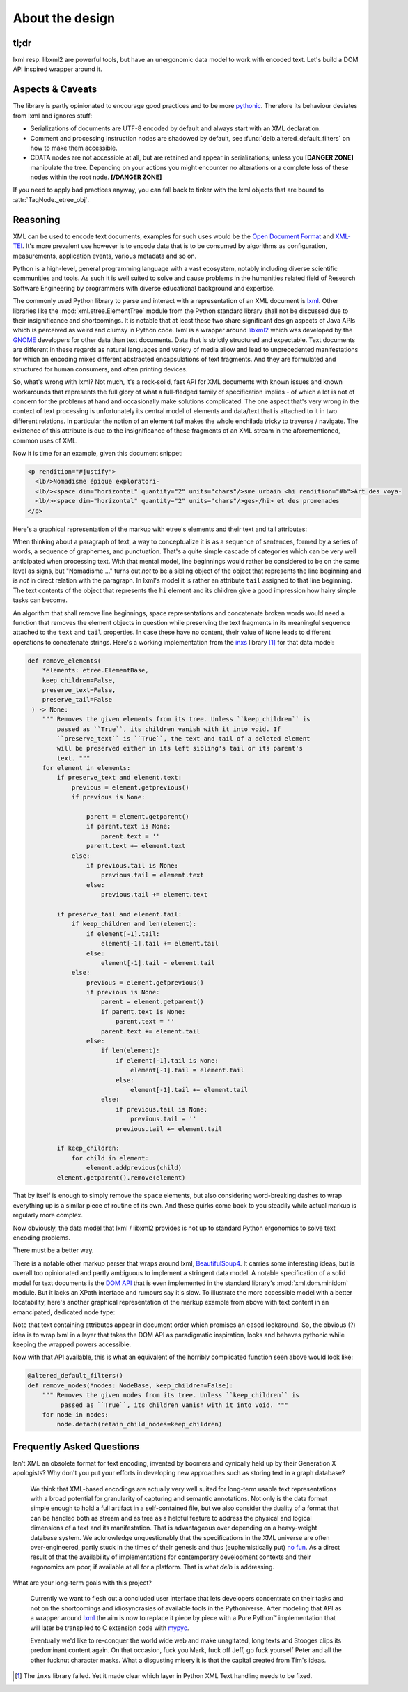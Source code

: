 About the design
================

tl;dr
-----

lxml resp. libxml2 are powerful tools, but have an unergonomic data model to
work with encoded text. Let's build a DOM API inspired wrapper around it.


Aspects & Caveats
-----------------

The library is partly opinionated to encourage good practices and to be more
pythonic_. Therefore its behaviour deviates from lxml and ignores stuff:

- Serializations of documents are UTF-8 encoded by default and always start
  with an XML declaration.
- Comment and processing instruction nodes are shadowed by default, see
  :func:`delb.altered_default_filters` on how to make them accessible.
- CDATA nodes are not accessible at all, but are retained and appear in
  serializations; unless you **[DANGER ZONE]** manipulate the tree. Depending on
  your actions you might encounter no alterations or a complete loss of these
  nodes within the root node. **[/DANGER ZONE]**

If you need to apply bad practices anyway, you can fall back to tinker with the
lxml objects that are bound to :attr:`TagNode._etree_obj`.


.. _pythonic: https://zen-of-python.info/there-should-be-one-and-preferably-only-one-obvious-way-to-do-it.html#13


Reasoning
---------

XML can be used to encode text documents, examples for such uses would be the
`Open Document Format`_ and XML-TEI_. It's more prevalent use however is to
encode data that is to be consumed by algorithms as configuration, measurements,
application events, various metadata and so on.

Python is a high-level, general programming language with a vast ecosystem,
notably including diverse scientific communities and tools. As such it is well
suited to solve and cause problems in the humanities related field of Research
Software Engineering by programmers with diverse educational background and
expertise.

The commonly used Python library to parse and interact with a representation
of an XML document is lxml_. Other libraries like the
:mod:`xml.etree.ElementTree` module from the Python standard library shall not
be discussed due to their insignificance and shortcomings. It is notable that at
least these two share significant design aspects of Java APIs which is perceived
as weird and clumsy in Python code.
lxml is a wrapper around libxml2_ which was developed by the GNOME_ developers
for other data than text documents. Data that is strictly structured and
expectable. Text documents are different in these regards as natural languages
and variety of media allow and lead to unprecedented manifestations for which an
encoding mixes different abstracted encapsulations of text fragments. And they
are formulated and structured for human consumers, and often printing devices.

So, what's wrong with lxml? Not much, it's a rock-solid, fast API for XML
documents with known issues and known workarounds that represents the full glory
of what a full-fledged family of specification implies - of which a lot is not
of concern for the problems at hand and occasionally make solutions complicated.
The one aspect that's very wrong in the context of text processing is
unfortunately its central model of elements and data/text that is attached to it
in two different relations. In particular the notion of an element *tail* makes
the whole enchilada tricky to traverse / navigate. The existence of this
attribute is due to the insignificance of these fragments of an XML stream in
the aforementioned, common uses of XML.

Now it is time for an example, given this document snippet:

.. code-block:: xml

  <p rendition="#justify">
    <lb/>Nomadisme épique exploratori-
    <lb/><space dim="horizontal" quantity="2" units="chars"/>sme urbain <hi rendition="#b">Art des voya-
    <lb/><space dim="horizontal" quantity="2" units="chars"/>ges</hi> et des promenades
  </p>

Here's a graphical representation of the markup with etree's elements and their
text and tail attributes:

.. image:: images/etree-model-example.png

When thinking about a paragraph of text, a way to conceptualize it is as a
sequence of sentences, formed by a series of words, a sequence of graphemes,
and punctuation. That's a quite simple cascade of categories which can be very
well anticipated when processing text. With that mental model, line beginnings
would rather be considered to be on the same level as signs, but "Nomadisme …"
turns out *not* to be a sibling object of the object that represents the line
beginning and is *not* in direct relation with the paragraph. In lxml's model it
is rather an attribute ``tail`` assigned to that line beginning. The text
contents of the object that represents the ``hi`` element and its children give
a good impression how hairy simple tasks can become.

An algorithm that shall remove line beginnings, space representations and
concatenate broken words would need a function that removes the element objects
in question while preserving the text fragments in its meaningful sequence
attached to the ``text`` and ``tail`` properties. In case these have no content,
their value of ``None`` leads to different operations to concatenate strings.
Here's a working implementation from the inxs_ library [#fn-inxs]_ for that data
model:

.. code-block:: python

   def remove_elements(
       *elements: etree.ElementBase,
       keep_children=False,
       preserve_text=False,
       preserve_tail=False
    ) -> None:
       """ Removes the given elements from its tree. Unless ``keep_children`` is
           passed as ``True``, its children vanish with it into void. If
           ``preserve_text`` is ``True``, the text and tail of a deleted element
           will be preserved either in its left sibling's tail or its parent's
           text. """
       for element in elements:
           if preserve_text and element.text:
               previous = element.getprevious()
               if previous is None:

                   parent = element.getparent()
                   if parent.text is None:
                       parent.text = ''
                   parent.text += element.text
               else:
                   if previous.tail is None:
                       previous.tail = element.text
                   else:
                       previous.tail += element.text

           if preserve_tail and element.tail:
               if keep_children and len(element):
                   if element[-1].tail:
                       element[-1].tail += element.tail
                   else:
                       element[-1].tail = element.tail
               else:
                   previous = element.getprevious()
                   if previous is None:
                       parent = element.getparent()
                       if parent.text is None:
                           parent.text = ''
                       parent.text += element.tail
                   else:
                       if len(element):
                           if element[-1].tail is None:
                               element[-1].tail = element.tail
                           else:
                               element[-1].tail += element.tail
                       else:
                           if previous.tail is None:
                               previous.tail = ''
                           previous.tail += element.tail

           if keep_children:
               for child in element:
                   element.addprevious(child)
           element.getparent().remove(element)

That by itself is enough to simply remove the ``space`` elements, but also
considering word-breaking dashes to wrap everything up is a similar piece of
routine of its own. And these quirks come back to you steadily while actual
markup is regularly more complex.

Now obviously, the data model that lxml / libxml2 provides is not up to standard
Python ergonomics to solve text encoding problems.

There must be a better way.

There is a notable other markup parser that wraps around lxml, BeautifulSoup4_.
It carries some interesting ideas, but is overall too opinionated and partly
ambiguous to implement a stringent data model. A notable specification of a
solid model for text documents is the `DOM API`_ that is even implemented in the
standard library's :mod:`xml.dom.minidom` module. But it lacks an XPath
interface and rumours say it's slow. To illustrate the more accessible model
with a better locatability, here's another graphical representation of the
markup example from above with text content in an emancipated, dedicated node
type:

.. image:: images/dom-model-example.png

Note that text containing attributes appear in document order which promises
an eased lookaround.
So, the obvious (?) idea is to wrap lxml in a layer that takes the DOM API as
paradigmatic inspiration, looks and behaves pythonic while keeping the wrapped
powers accessible.

Now with that API available, this is what an equivalent of the horribly
complicated function seen above would look like:

.. code-block:: python

   @altered_default_filters()
   def remove_nodes(*nodes: NodeBase, keep_children=False):
       """ Removes the given nodes from its tree. Unless ``keep_children`` is
            passed as ``True``, its children vanish with it into void. """
       for node in nodes:
           node.detach(retain_child_nodes=keep_children)


Frequently Asked Questions
--------------------------

Isn't XML an obsolete format for text encoding, invented by boomers and
cynically held up by their Generation X apologists? Why don't you put your
efforts in developing new approaches such as storing text in a graph database?

   We think that XML-based encodings are actually very well suited for long-term
   usable text representations with a broad potential for granularity of
   capturing and semantic annotations. Not only is the data format simple enough
   to hold a full artifact in a self-contained file, but we also consider the
   duality of a format that can be handled both as stream and as tree as a
   helpful feature to address the physical and logical dimensions of a text and
   its manifestation. That is advantageous over depending on a heavy-weight
   database system.
   We acknowledge unquestionably that the specifications in the XML universe are
   often over-engineered, partly stuck in the times of their genesis and thus
   (euphemistically put) `no fun`_. As a direct result of that the availability
   of implementations for contemporary development contexts and their ergonomics
   are poor, if available at all for a platform. That is what *delb* is
   addressing.


What are your long-term goals with this project?

   Currently we want to flesh out a concluded user interface that lets
   developers concentrate on their tasks and not on the shortcomings and
   idiosyncrasies of available tools in the Pythoniverse.
   After modeling that API as a wrapper around lxml_ the aim is now to replace
   it piece by piece with a Pure Python™ implementation that will later be
   transpiled to C extension code with mypyc_.

   Eventually we'd like to re-conquer the world wide web and make unagitated,
   long texts and Stooges clips its predominant content again. On that occasion,
   fuck you Mark, fuck off Jeff, go fuck yourself Peter and all the other
   fucknut character masks. What a disgusting misery it is that the capital
   created from Tim's ideas.



.. [#fn-inxs] The ``inxs`` library failed. Yet it made clear which layer in
              Python XML Text handling needs to be fixed.


.. _BeautifulSoup4: https://www.crummy.com/software/BeautifulSoup/
.. _dom api: https://developer.mozilla.org/en-US/docs/Web/API/Document_Object_Model
.. _gnome: https://www.gnome.org/
.. _inxs: http://inxs.readthedocs.org/
.. _libxml2: http://xmlsoft.org/
.. _lxml: http://lxml.de/
.. _mypyc: https://mypyc.readthedocs.io/
.. _no fun: https://www.youtube.com/watch?v=5sSKH0iXWo8
.. _open document format: http://opendocumentformat.org/
.. _xml-tei: http://tei-c.org/
